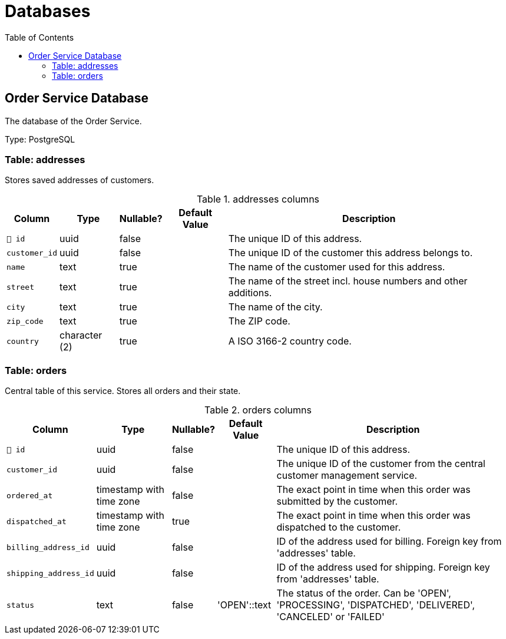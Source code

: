 :toc: left
:toclevels: 3

= Databases

== Order Service Database

The database of the Order Service.

Type: PostgreSQL

=== Table: addresses

Stores saved addresses of customers.

.addresses columns
[width=100%, cols="~,~,~,~,~"]
|===
|Column |Type |Nullable? |Default Value |Description

|`🔑 id`
|uuid
|false
|
|The unique ID of this address.

|`customer_id`
|uuid
|false
|
|The unique ID of the customer this address belongs to.

|`name`
|text
|true
|
|The name of the customer used for this address.

|`street`
|text
|true
|
|The name of the street incl. house numbers and other additions.

|`city`
|text
|true
|
|The name of the city.

|`zip_code`
|text
|true
|
|The ZIP code.

|`country`
|character (2)
|true
|
|A ISO 3166-2 country code.

|===

=== Table: orders

Central table of this service. Stores all orders and their state.

.orders columns
[width=100%, cols="~,~,~,~,~"]
|===
|Column |Type |Nullable? |Default Value |Description

|`🔑 id`
|uuid
|false
|
|The unique ID of this address.

|`customer_id`
|uuid
|false
|
|The unique ID of the customer from the central customer management service.

|`ordered_at`
|timestamp with time zone
|false
|
|The exact point in time when this order was submitted by the customer.

|`dispatched_at`
|timestamp with time zone
|true
|
|The exact point in time when this order was dispatched to the customer.

|`billing_address_id`
|uuid
|false
|
|ID of the address used for billing. Foreign key from 'addresses' table.

|`shipping_address_id`
|uuid
|false
|
|ID of the address used for shipping. Foreign key from 'addresses' table.

|`status`
|text
|false
|'OPEN'::text
|The status of the order. Can be 'OPEN', 'PROCESSING', 'DISPATCHED', 'DELIVERED', 'CANCELED' or 'FAILED'

|===

